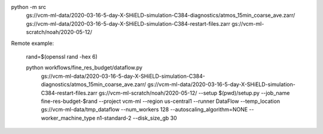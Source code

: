 

python -m src \
    gs://vcm-ml-data/2020-03-16-5-day-X-SHiELD-simulation-C384-diagnostics/atmos_15min_coarse_ave.zarr/ \
    gs://vcm-ml-data/2020-03-16-5-day-X-SHiELD-simulation-C384-restart-files.zarr \
    gs://vcm-ml-scratch/noah/2020-05-12/



Remote example:

    rand=$(openssl rand -hex 6)

    python workflows/fine_res_budget/dataflow.py \
        gs://vcm-ml-data/2020-03-16-5-day-X-SHiELD-simulation-C384-diagnostics/atmos_15min_coarse_ave.zarr/ \
        gs://vcm-ml-data/2020-03-16-5-day-X-SHiELD-simulation-C384-restart-files.zarr \
        gs://vcm-ml-scratch/noah/2020-05-12/ \
        --setup $(pwd)/setup.py \
        --job_name fine-res-budget-$rand \
        --project vcm-ml \
        --region us-central1 \
        --runner DataFlow \
        --temp_location gs://vcm-ml-data/tmp_dataflow \
        --num_workers 128 \
        --autoscaling_algorithm=NONE \
        --worker_machine_type n1-standard-2 \
        --disk_size_gb 30

